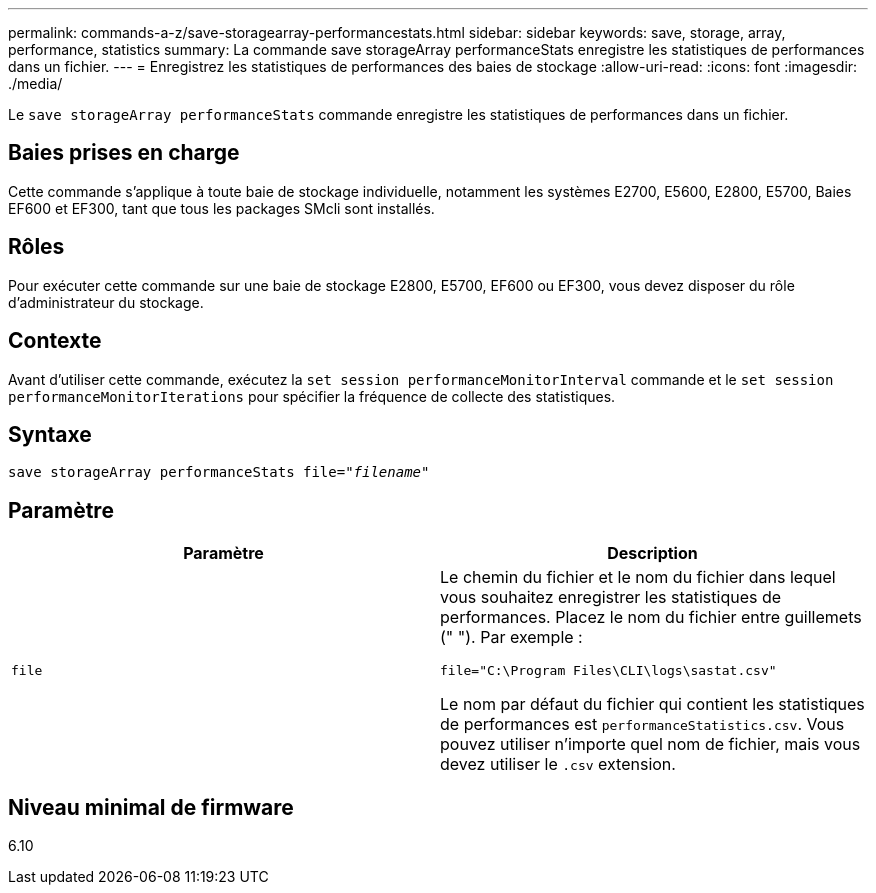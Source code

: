 ---
permalink: commands-a-z/save-storagearray-performancestats.html 
sidebar: sidebar 
keywords: save, storage, array, performance, statistics 
summary: La commande save storageArray performanceStats enregistre les statistiques de performances dans un fichier. 
---
= Enregistrez les statistiques de performances des baies de stockage
:allow-uri-read: 
:icons: font
:imagesdir: ./media/


[role="lead"]
Le `save storageArray performanceStats` commande enregistre les statistiques de performances dans un fichier.



== Baies prises en charge

Cette commande s'applique à toute baie de stockage individuelle, notamment les systèmes E2700, E5600, E2800, E5700, Baies EF600 et EF300, tant que tous les packages SMcli sont installés.



== Rôles

Pour exécuter cette commande sur une baie de stockage E2800, E5700, EF600 ou EF300, vous devez disposer du rôle d'administrateur du stockage.



== Contexte

Avant d'utiliser cette commande, exécutez la `set session performanceMonitorInterval` commande et le `set session performanceMonitorIterations` pour spécifier la fréquence de collecte des statistiques.



== Syntaxe

[listing, subs="+macros"]
----
save storageArray performanceStats file=pass:quotes["_filename_"]
----


== Paramètre

[cols="2*"]
|===
| Paramètre | Description 


 a| 
`file`
 a| 
Le chemin du fichier et le nom du fichier dans lequel vous souhaitez enregistrer les statistiques de performances. Placez le nom du fichier entre guillemets (" "). Par exemple :

`file="C:\Program Files\CLI\logs\sastat.csv"`

Le nom par défaut du fichier qui contient les statistiques de performances est `performanceStatistics.csv`. Vous pouvez utiliser n'importe quel nom de fichier, mais vous devez utiliser le `.csv` extension.

|===


== Niveau minimal de firmware

6.10
